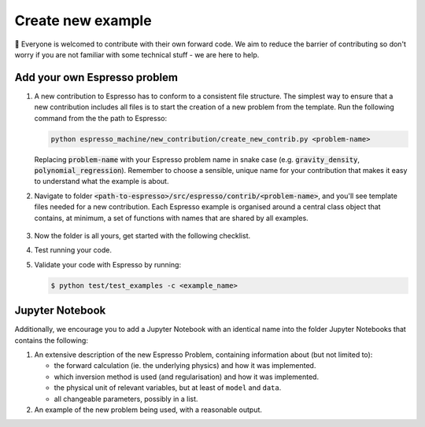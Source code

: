 ==================
Create new example
==================

👋 Everyone is welcomed to contribute with their own forward code. We aim to reduce the
barrier of contributing so don't worry if you are not familiar with some technical
stuff - we are here to help.


Add your own Espresso problem
-----------------------------

#. A new contribution to Espresso has to conform to a consistent
   file structure. The simplest way to ensure that a new contribution includes
   all files is to start the creation of a new problem from the template. Run the 
   following command from the the path to Espresso:

   .. code-block:: bash

        python espresso_machine/new_contribution/create_new_contrib.py <problem-name>

   Replacing :code:`problem-name` with your Espresso problem name in snake case 
   (e.g. :code:`gravity_density`, :code:`polynomial_regression`). Remember to choose a 
   sensible, unique name for your contribution that makes it easy to understand what 
   the example is about.

#. Navigate to folder :code:`<path-to-espresso>/src/espresso/contrib/<problem-name>`, and you'll see template 
   files needed for a new contribution. Each Espresso example is organised around a
   central class object that contains, at minimum, a set of functions with names
   that are shared by all examples.

   .. figure:: ../_static/contrib_edit1.png
    :align: center

#. Now the folder is all yours, get started with the following checklist.

   .. dropdown:: Checklist and tips
      :icon: tasklist
      :open:

      - ``src/espresso/contrib/<problem-name>/README.md``

        - Document anything you'd like to add for this problem, such as the what the 
          problem is about and some brief intro of the theory behind.
        - This will be automatically rendered into :doc:`../user_guide/contrib/index`.

      - ``src/espresso/contrib/<problem-name>/LICENCE``
      
        - We use a 2-clause BSD licence as the default one. Feel free to replace it
          with a licence that suits you best.

      - ``src/espresso/contrib/<problem-name>/<problem-name>.py``

        - The development will be centred around the autogenerated class 
          ``ProblemName``. It is a subclass of 
          :doc:`EspressoProblem <../user_guide/api/generated/espresso.EspressoProblem>`
          so you might find the API reference helpful.
        - All standard attributes have been declared in the template but are left for 
          you to implement. You'll see that some are required (with ``TODO``) and 
          others are optional.
        - If you would like to load data from files, please use our 
          :doc:`utility functions <../user_guide/api/generated/espresso.utils>`
          to get the absolute path before calling your loading function.
        - Apart from the standard attributes, there are many more functions and values 
          that a new contribution can contain, for examples:

          - inversion_suggestion: a string containing inversion suggestions
          - reg_param_suggestion: a sensible value for regularization parameter
          - dx: spatial resolution in x-direction
          - dt: temporal resolution
          - nt: number of time steps
          - The possibilities are endless! Whatever information you find helpful is
            probably also helpful for the users. Simply attach them to the problem 
            class as additional attributes.
         
        - We aim to follow `Python PEP8 style conventions <https://peps.python.org/pep-0008/>`_
          to make source code readable. Though not strictly enforced, we recommend
          `Black formatter <https://github.com/psf/black#installation-and-usage>`_ and
          `PyLint <https://github.com/pylint-dev/pylint#install>`_ to maintain a good 
          coding style.
         
      - ``pyproject.toml``, in particular the ``INSTALL_REQUIRES`` variable, if needed.
   
#. Test running your code. 

   .. dropdown:: Troubleshooting: issue with relative import
      :icon: tools

      Note that you might see an error if you have any relative import in the main Python 
      file:

      .. code-block:: python

         # file: <problem-name>.py

         from .lib import *

      In this case, use ``contrib`` as your working directory and import your contribution
      in the following example way:

      .. code-block:: pycon

         $ pwd                                        # check you are in the right folder
         <path-to-espresso>/src/espresso/contrib
         $ python
         >>> from example_name import ExampleName     # ...and import this way
      
      Or the following example if you are running a file:

      .. code-block:: python

         # file: contrib/tmp.py                       # create tmp file in the right folder
         from example_name import ExampleName         # ...and import this way

#. Validate your code with Espresso by running:

   .. code-block:: console

      $ python test/test_examples -c <example_name>


Jupyter Notebook
----------------

Additionally, we encourage you to add a Jupyter Notebook with an identical name
into the folder Jupyter Notebooks that contains the following:

1. An extensive description of the new Espresso Problem, containing
   information about (but not limited to):

   - the forward calculation (ie. the underlying physics) and how it was implemented.
   - which inversion method is used (and regularisation) and how it was implemented.
   - the physical unit of relevant variables, but at least of ``model`` and ``data``.
   - all changeable parameters, possibly in a list.


2. An example of the new problem being used, with a reasonable output.

